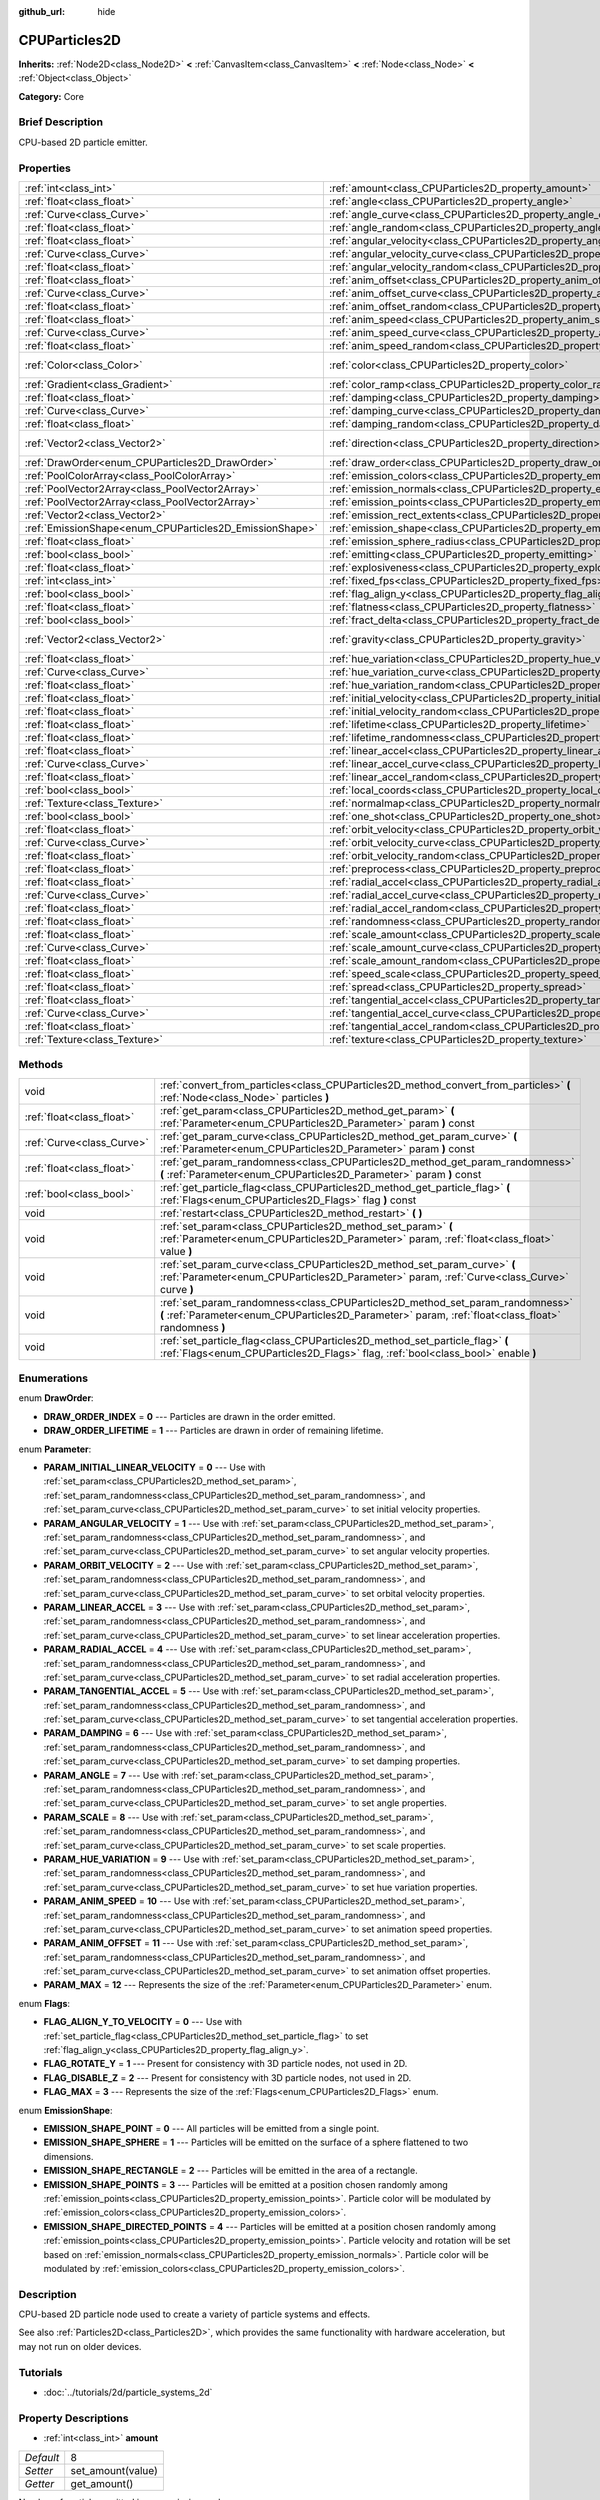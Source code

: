 :github_url: hide

.. Generated automatically by doc/tools/makerst.py in Godot's source tree.
.. DO NOT EDIT THIS FILE, but the CPUParticles2D.xml source instead.
.. The source is found in doc/classes or modules/<name>/doc_classes.

.. _class_CPUParticles2D:

CPUParticles2D
==============

**Inherits:** :ref:`Node2D<class_Node2D>` **<** :ref:`CanvasItem<class_CanvasItem>` **<** :ref:`Node<class_Node>` **<** :ref:`Object<class_Object>`

**Category:** Core

Brief Description
-----------------

CPU-based 2D particle emitter.

Properties
----------

+---------------------------------------------------------+---------------------------------------------------------------------------------------+---------------------+
| :ref:`int<class_int>`                                   | :ref:`amount<class_CPUParticles2D_property_amount>`                                   | 8                   |
+---------------------------------------------------------+---------------------------------------------------------------------------------------+---------------------+
| :ref:`float<class_float>`                               | :ref:`angle<class_CPUParticles2D_property_angle>`                                     | 0.0                 |
+---------------------------------------------------------+---------------------------------------------------------------------------------------+---------------------+
| :ref:`Curve<class_Curve>`                               | :ref:`angle_curve<class_CPUParticles2D_property_angle_curve>`                         |                     |
+---------------------------------------------------------+---------------------------------------------------------------------------------------+---------------------+
| :ref:`float<class_float>`                               | :ref:`angle_random<class_CPUParticles2D_property_angle_random>`                       | 0.0                 |
+---------------------------------------------------------+---------------------------------------------------------------------------------------+---------------------+
| :ref:`float<class_float>`                               | :ref:`angular_velocity<class_CPUParticles2D_property_angular_velocity>`               | 0.0                 |
+---------------------------------------------------------+---------------------------------------------------------------------------------------+---------------------+
| :ref:`Curve<class_Curve>`                               | :ref:`angular_velocity_curve<class_CPUParticles2D_property_angular_velocity_curve>`   |                     |
+---------------------------------------------------------+---------------------------------------------------------------------------------------+---------------------+
| :ref:`float<class_float>`                               | :ref:`angular_velocity_random<class_CPUParticles2D_property_angular_velocity_random>` | 0.0                 |
+---------------------------------------------------------+---------------------------------------------------------------------------------------+---------------------+
| :ref:`float<class_float>`                               | :ref:`anim_offset<class_CPUParticles2D_property_anim_offset>`                         | 0.0                 |
+---------------------------------------------------------+---------------------------------------------------------------------------------------+---------------------+
| :ref:`Curve<class_Curve>`                               | :ref:`anim_offset_curve<class_CPUParticles2D_property_anim_offset_curve>`             |                     |
+---------------------------------------------------------+---------------------------------------------------------------------------------------+---------------------+
| :ref:`float<class_float>`                               | :ref:`anim_offset_random<class_CPUParticles2D_property_anim_offset_random>`           | 0.0                 |
+---------------------------------------------------------+---------------------------------------------------------------------------------------+---------------------+
| :ref:`float<class_float>`                               | :ref:`anim_speed<class_CPUParticles2D_property_anim_speed>`                           | 0.0                 |
+---------------------------------------------------------+---------------------------------------------------------------------------------------+---------------------+
| :ref:`Curve<class_Curve>`                               | :ref:`anim_speed_curve<class_CPUParticles2D_property_anim_speed_curve>`               |                     |
+---------------------------------------------------------+---------------------------------------------------------------------------------------+---------------------+
| :ref:`float<class_float>`                               | :ref:`anim_speed_random<class_CPUParticles2D_property_anim_speed_random>`             | 0.0                 |
+---------------------------------------------------------+---------------------------------------------------------------------------------------+---------------------+
| :ref:`Color<class_Color>`                               | :ref:`color<class_CPUParticles2D_property_color>`                                     | Color( 1, 1, 1, 1 ) |
+---------------------------------------------------------+---------------------------------------------------------------------------------------+---------------------+
| :ref:`Gradient<class_Gradient>`                         | :ref:`color_ramp<class_CPUParticles2D_property_color_ramp>`                           |                     |
+---------------------------------------------------------+---------------------------------------------------------------------------------------+---------------------+
| :ref:`float<class_float>`                               | :ref:`damping<class_CPUParticles2D_property_damping>`                                 | 0.0                 |
+---------------------------------------------------------+---------------------------------------------------------------------------------------+---------------------+
| :ref:`Curve<class_Curve>`                               | :ref:`damping_curve<class_CPUParticles2D_property_damping_curve>`                     |                     |
+---------------------------------------------------------+---------------------------------------------------------------------------------------+---------------------+
| :ref:`float<class_float>`                               | :ref:`damping_random<class_CPUParticles2D_property_damping_random>`                   | 0.0                 |
+---------------------------------------------------------+---------------------------------------------------------------------------------------+---------------------+
| :ref:`Vector2<class_Vector2>`                           | :ref:`direction<class_CPUParticles2D_property_direction>`                             | Vector2( 1, 0 )     |
+---------------------------------------------------------+---------------------------------------------------------------------------------------+---------------------+
| :ref:`DrawOrder<enum_CPUParticles2D_DrawOrder>`         | :ref:`draw_order<class_CPUParticles2D_property_draw_order>`                           | 0                   |
+---------------------------------------------------------+---------------------------------------------------------------------------------------+---------------------+
| :ref:`PoolColorArray<class_PoolColorArray>`             | :ref:`emission_colors<class_CPUParticles2D_property_emission_colors>`                 |                     |
+---------------------------------------------------------+---------------------------------------------------------------------------------------+---------------------+
| :ref:`PoolVector2Array<class_PoolVector2Array>`         | :ref:`emission_normals<class_CPUParticles2D_property_emission_normals>`               |                     |
+---------------------------------------------------------+---------------------------------------------------------------------------------------+---------------------+
| :ref:`PoolVector2Array<class_PoolVector2Array>`         | :ref:`emission_points<class_CPUParticles2D_property_emission_points>`                 |                     |
+---------------------------------------------------------+---------------------------------------------------------------------------------------+---------------------+
| :ref:`Vector2<class_Vector2>`                           | :ref:`emission_rect_extents<class_CPUParticles2D_property_emission_rect_extents>`     |                     |
+---------------------------------------------------------+---------------------------------------------------------------------------------------+---------------------+
| :ref:`EmissionShape<enum_CPUParticles2D_EmissionShape>` | :ref:`emission_shape<class_CPUParticles2D_property_emission_shape>`                   | 0                   |
+---------------------------------------------------------+---------------------------------------------------------------------------------------+---------------------+
| :ref:`float<class_float>`                               | :ref:`emission_sphere_radius<class_CPUParticles2D_property_emission_sphere_radius>`   |                     |
+---------------------------------------------------------+---------------------------------------------------------------------------------------+---------------------+
| :ref:`bool<class_bool>`                                 | :ref:`emitting<class_CPUParticles2D_property_emitting>`                               | true                |
+---------------------------------------------------------+---------------------------------------------------------------------------------------+---------------------+
| :ref:`float<class_float>`                               | :ref:`explosiveness<class_CPUParticles2D_property_explosiveness>`                     | 0.0                 |
+---------------------------------------------------------+---------------------------------------------------------------------------------------+---------------------+
| :ref:`int<class_int>`                                   | :ref:`fixed_fps<class_CPUParticles2D_property_fixed_fps>`                             | 0                   |
+---------------------------------------------------------+---------------------------------------------------------------------------------------+---------------------+
| :ref:`bool<class_bool>`                                 | :ref:`flag_align_y<class_CPUParticles2D_property_flag_align_y>`                       | false               |
+---------------------------------------------------------+---------------------------------------------------------------------------------------+---------------------+
| :ref:`float<class_float>`                               | :ref:`flatness<class_CPUParticles2D_property_flatness>`                               | 0.0                 |
+---------------------------------------------------------+---------------------------------------------------------------------------------------+---------------------+
| :ref:`bool<class_bool>`                                 | :ref:`fract_delta<class_CPUParticles2D_property_fract_delta>`                         | true                |
+---------------------------------------------------------+---------------------------------------------------------------------------------------+---------------------+
| :ref:`Vector2<class_Vector2>`                           | :ref:`gravity<class_CPUParticles2D_property_gravity>`                                 | Vector2( 0, 98 )    |
+---------------------------------------------------------+---------------------------------------------------------------------------------------+---------------------+
| :ref:`float<class_float>`                               | :ref:`hue_variation<class_CPUParticles2D_property_hue_variation>`                     | 0.0                 |
+---------------------------------------------------------+---------------------------------------------------------------------------------------+---------------------+
| :ref:`Curve<class_Curve>`                               | :ref:`hue_variation_curve<class_CPUParticles2D_property_hue_variation_curve>`         |                     |
+---------------------------------------------------------+---------------------------------------------------------------------------------------+---------------------+
| :ref:`float<class_float>`                               | :ref:`hue_variation_random<class_CPUParticles2D_property_hue_variation_random>`       | 0.0                 |
+---------------------------------------------------------+---------------------------------------------------------------------------------------+---------------------+
| :ref:`float<class_float>`                               | :ref:`initial_velocity<class_CPUParticles2D_property_initial_velocity>`               | 0.0                 |
+---------------------------------------------------------+---------------------------------------------------------------------------------------+---------------------+
| :ref:`float<class_float>`                               | :ref:`initial_velocity_random<class_CPUParticles2D_property_initial_velocity_random>` | 0.0                 |
+---------------------------------------------------------+---------------------------------------------------------------------------------------+---------------------+
| :ref:`float<class_float>`                               | :ref:`lifetime<class_CPUParticles2D_property_lifetime>`                               | 1.0                 |
+---------------------------------------------------------+---------------------------------------------------------------------------------------+---------------------+
| :ref:`float<class_float>`                               | :ref:`lifetime_randomness<class_CPUParticles2D_property_lifetime_randomness>`         | 0.0                 |
+---------------------------------------------------------+---------------------------------------------------------------------------------------+---------------------+
| :ref:`float<class_float>`                               | :ref:`linear_accel<class_CPUParticles2D_property_linear_accel>`                       | 0.0                 |
+---------------------------------------------------------+---------------------------------------------------------------------------------------+---------------------+
| :ref:`Curve<class_Curve>`                               | :ref:`linear_accel_curve<class_CPUParticles2D_property_linear_accel_curve>`           |                     |
+---------------------------------------------------------+---------------------------------------------------------------------------------------+---------------------+
| :ref:`float<class_float>`                               | :ref:`linear_accel_random<class_CPUParticles2D_property_linear_accel_random>`         | 0.0                 |
+---------------------------------------------------------+---------------------------------------------------------------------------------------+---------------------+
| :ref:`bool<class_bool>`                                 | :ref:`local_coords<class_CPUParticles2D_property_local_coords>`                       | true                |
+---------------------------------------------------------+---------------------------------------------------------------------------------------+---------------------+
| :ref:`Texture<class_Texture>`                           | :ref:`normalmap<class_CPUParticles2D_property_normalmap>`                             |                     |
+---------------------------------------------------------+---------------------------------------------------------------------------------------+---------------------+
| :ref:`bool<class_bool>`                                 | :ref:`one_shot<class_CPUParticles2D_property_one_shot>`                               | false               |
+---------------------------------------------------------+---------------------------------------------------------------------------------------+---------------------+
| :ref:`float<class_float>`                               | :ref:`orbit_velocity<class_CPUParticles2D_property_orbit_velocity>`                   | 0.0                 |
+---------------------------------------------------------+---------------------------------------------------------------------------------------+---------------------+
| :ref:`Curve<class_Curve>`                               | :ref:`orbit_velocity_curve<class_CPUParticles2D_property_orbit_velocity_curve>`       |                     |
+---------------------------------------------------------+---------------------------------------------------------------------------------------+---------------------+
| :ref:`float<class_float>`                               | :ref:`orbit_velocity_random<class_CPUParticles2D_property_orbit_velocity_random>`     | 0.0                 |
+---------------------------------------------------------+---------------------------------------------------------------------------------------+---------------------+
| :ref:`float<class_float>`                               | :ref:`preprocess<class_CPUParticles2D_property_preprocess>`                           | 0.0                 |
+---------------------------------------------------------+---------------------------------------------------------------------------------------+---------------------+
| :ref:`float<class_float>`                               | :ref:`radial_accel<class_CPUParticles2D_property_radial_accel>`                       | 0.0                 |
+---------------------------------------------------------+---------------------------------------------------------------------------------------+---------------------+
| :ref:`Curve<class_Curve>`                               | :ref:`radial_accel_curve<class_CPUParticles2D_property_radial_accel_curve>`           |                     |
+---------------------------------------------------------+---------------------------------------------------------------------------------------+---------------------+
| :ref:`float<class_float>`                               | :ref:`radial_accel_random<class_CPUParticles2D_property_radial_accel_random>`         | 0.0                 |
+---------------------------------------------------------+---------------------------------------------------------------------------------------+---------------------+
| :ref:`float<class_float>`                               | :ref:`randomness<class_CPUParticles2D_property_randomness>`                           | 0.0                 |
+---------------------------------------------------------+---------------------------------------------------------------------------------------+---------------------+
| :ref:`float<class_float>`                               | :ref:`scale_amount<class_CPUParticles2D_property_scale_amount>`                       | 1.0                 |
+---------------------------------------------------------+---------------------------------------------------------------------------------------+---------------------+
| :ref:`Curve<class_Curve>`                               | :ref:`scale_amount_curve<class_CPUParticles2D_property_scale_amount_curve>`           |                     |
+---------------------------------------------------------+---------------------------------------------------------------------------------------+---------------------+
| :ref:`float<class_float>`                               | :ref:`scale_amount_random<class_CPUParticles2D_property_scale_amount_random>`         | 0.0                 |
+---------------------------------------------------------+---------------------------------------------------------------------------------------+---------------------+
| :ref:`float<class_float>`                               | :ref:`speed_scale<class_CPUParticles2D_property_speed_scale>`                         | 1.0                 |
+---------------------------------------------------------+---------------------------------------------------------------------------------------+---------------------+
| :ref:`float<class_float>`                               | :ref:`spread<class_CPUParticles2D_property_spread>`                                   | 45.0                |
+---------------------------------------------------------+---------------------------------------------------------------------------------------+---------------------+
| :ref:`float<class_float>`                               | :ref:`tangential_accel<class_CPUParticles2D_property_tangential_accel>`               | 0.0                 |
+---------------------------------------------------------+---------------------------------------------------------------------------------------+---------------------+
| :ref:`Curve<class_Curve>`                               | :ref:`tangential_accel_curve<class_CPUParticles2D_property_tangential_accel_curve>`   |                     |
+---------------------------------------------------------+---------------------------------------------------------------------------------------+---------------------+
| :ref:`float<class_float>`                               | :ref:`tangential_accel_random<class_CPUParticles2D_property_tangential_accel_random>` | 0.0                 |
+---------------------------------------------------------+---------------------------------------------------------------------------------------+---------------------+
| :ref:`Texture<class_Texture>`                           | :ref:`texture<class_CPUParticles2D_property_texture>`                                 |                     |
+---------------------------------------------------------+---------------------------------------------------------------------------------------+---------------------+

Methods
-------

+---------------------------+---------------------------------------------------------------------------------------------------------------------------------------------------------------------------------------+
| void                      | :ref:`convert_from_particles<class_CPUParticles2D_method_convert_from_particles>` **(** :ref:`Node<class_Node>` particles **)**                                                       |
+---------------------------+---------------------------------------------------------------------------------------------------------------------------------------------------------------------------------------+
| :ref:`float<class_float>` | :ref:`get_param<class_CPUParticles2D_method_get_param>` **(** :ref:`Parameter<enum_CPUParticles2D_Parameter>` param **)** const                                                       |
+---------------------------+---------------------------------------------------------------------------------------------------------------------------------------------------------------------------------------+
| :ref:`Curve<class_Curve>` | :ref:`get_param_curve<class_CPUParticles2D_method_get_param_curve>` **(** :ref:`Parameter<enum_CPUParticles2D_Parameter>` param **)** const                                           |
+---------------------------+---------------------------------------------------------------------------------------------------------------------------------------------------------------------------------------+
| :ref:`float<class_float>` | :ref:`get_param_randomness<class_CPUParticles2D_method_get_param_randomness>` **(** :ref:`Parameter<enum_CPUParticles2D_Parameter>` param **)** const                                 |
+---------------------------+---------------------------------------------------------------------------------------------------------------------------------------------------------------------------------------+
| :ref:`bool<class_bool>`   | :ref:`get_particle_flag<class_CPUParticles2D_method_get_particle_flag>` **(** :ref:`Flags<enum_CPUParticles2D_Flags>` flag **)** const                                                |
+---------------------------+---------------------------------------------------------------------------------------------------------------------------------------------------------------------------------------+
| void                      | :ref:`restart<class_CPUParticles2D_method_restart>` **(** **)**                                                                                                                       |
+---------------------------+---------------------------------------------------------------------------------------------------------------------------------------------------------------------------------------+
| void                      | :ref:`set_param<class_CPUParticles2D_method_set_param>` **(** :ref:`Parameter<enum_CPUParticles2D_Parameter>` param, :ref:`float<class_float>` value **)**                            |
+---------------------------+---------------------------------------------------------------------------------------------------------------------------------------------------------------------------------------+
| void                      | :ref:`set_param_curve<class_CPUParticles2D_method_set_param_curve>` **(** :ref:`Parameter<enum_CPUParticles2D_Parameter>` param, :ref:`Curve<class_Curve>` curve **)**                |
+---------------------------+---------------------------------------------------------------------------------------------------------------------------------------------------------------------------------------+
| void                      | :ref:`set_param_randomness<class_CPUParticles2D_method_set_param_randomness>` **(** :ref:`Parameter<enum_CPUParticles2D_Parameter>` param, :ref:`float<class_float>` randomness **)** |
+---------------------------+---------------------------------------------------------------------------------------------------------------------------------------------------------------------------------------+
| void                      | :ref:`set_particle_flag<class_CPUParticles2D_method_set_particle_flag>` **(** :ref:`Flags<enum_CPUParticles2D_Flags>` flag, :ref:`bool<class_bool>` enable **)**                      |
+---------------------------+---------------------------------------------------------------------------------------------------------------------------------------------------------------------------------------+

Enumerations
------------

.. _enum_CPUParticles2D_DrawOrder:

.. _class_CPUParticles2D_constant_DRAW_ORDER_INDEX:

.. _class_CPUParticles2D_constant_DRAW_ORDER_LIFETIME:

enum **DrawOrder**:

- **DRAW_ORDER_INDEX** = **0** --- Particles are drawn in the order emitted.

- **DRAW_ORDER_LIFETIME** = **1** --- Particles are drawn in order of remaining lifetime.

.. _enum_CPUParticles2D_Parameter:

.. _class_CPUParticles2D_constant_PARAM_INITIAL_LINEAR_VELOCITY:

.. _class_CPUParticles2D_constant_PARAM_ANGULAR_VELOCITY:

.. _class_CPUParticles2D_constant_PARAM_ORBIT_VELOCITY:

.. _class_CPUParticles2D_constant_PARAM_LINEAR_ACCEL:

.. _class_CPUParticles2D_constant_PARAM_RADIAL_ACCEL:

.. _class_CPUParticles2D_constant_PARAM_TANGENTIAL_ACCEL:

.. _class_CPUParticles2D_constant_PARAM_DAMPING:

.. _class_CPUParticles2D_constant_PARAM_ANGLE:

.. _class_CPUParticles2D_constant_PARAM_SCALE:

.. _class_CPUParticles2D_constant_PARAM_HUE_VARIATION:

.. _class_CPUParticles2D_constant_PARAM_ANIM_SPEED:

.. _class_CPUParticles2D_constant_PARAM_ANIM_OFFSET:

.. _class_CPUParticles2D_constant_PARAM_MAX:

enum **Parameter**:

- **PARAM_INITIAL_LINEAR_VELOCITY** = **0** --- Use with :ref:`set_param<class_CPUParticles2D_method_set_param>`, :ref:`set_param_randomness<class_CPUParticles2D_method_set_param_randomness>`, and :ref:`set_param_curve<class_CPUParticles2D_method_set_param_curve>` to set initial velocity properties.

- **PARAM_ANGULAR_VELOCITY** = **1** --- Use with :ref:`set_param<class_CPUParticles2D_method_set_param>`, :ref:`set_param_randomness<class_CPUParticles2D_method_set_param_randomness>`, and :ref:`set_param_curve<class_CPUParticles2D_method_set_param_curve>` to set angular velocity properties.

- **PARAM_ORBIT_VELOCITY** = **2** --- Use with :ref:`set_param<class_CPUParticles2D_method_set_param>`, :ref:`set_param_randomness<class_CPUParticles2D_method_set_param_randomness>`, and :ref:`set_param_curve<class_CPUParticles2D_method_set_param_curve>` to set orbital velocity properties.

- **PARAM_LINEAR_ACCEL** = **3** --- Use with :ref:`set_param<class_CPUParticles2D_method_set_param>`, :ref:`set_param_randomness<class_CPUParticles2D_method_set_param_randomness>`, and :ref:`set_param_curve<class_CPUParticles2D_method_set_param_curve>` to set linear acceleration properties.

- **PARAM_RADIAL_ACCEL** = **4** --- Use with :ref:`set_param<class_CPUParticles2D_method_set_param>`, :ref:`set_param_randomness<class_CPUParticles2D_method_set_param_randomness>`, and :ref:`set_param_curve<class_CPUParticles2D_method_set_param_curve>` to set radial acceleration properties.

- **PARAM_TANGENTIAL_ACCEL** = **5** --- Use with :ref:`set_param<class_CPUParticles2D_method_set_param>`, :ref:`set_param_randomness<class_CPUParticles2D_method_set_param_randomness>`, and :ref:`set_param_curve<class_CPUParticles2D_method_set_param_curve>` to set tangential acceleration properties.

- **PARAM_DAMPING** = **6** --- Use with :ref:`set_param<class_CPUParticles2D_method_set_param>`, :ref:`set_param_randomness<class_CPUParticles2D_method_set_param_randomness>`, and :ref:`set_param_curve<class_CPUParticles2D_method_set_param_curve>` to set damping properties.

- **PARAM_ANGLE** = **7** --- Use with :ref:`set_param<class_CPUParticles2D_method_set_param>`, :ref:`set_param_randomness<class_CPUParticles2D_method_set_param_randomness>`, and :ref:`set_param_curve<class_CPUParticles2D_method_set_param_curve>` to set angle properties.

- **PARAM_SCALE** = **8** --- Use with :ref:`set_param<class_CPUParticles2D_method_set_param>`, :ref:`set_param_randomness<class_CPUParticles2D_method_set_param_randomness>`, and :ref:`set_param_curve<class_CPUParticles2D_method_set_param_curve>` to set scale properties.

- **PARAM_HUE_VARIATION** = **9** --- Use with :ref:`set_param<class_CPUParticles2D_method_set_param>`, :ref:`set_param_randomness<class_CPUParticles2D_method_set_param_randomness>`, and :ref:`set_param_curve<class_CPUParticles2D_method_set_param_curve>` to set hue variation properties.

- **PARAM_ANIM_SPEED** = **10** --- Use with :ref:`set_param<class_CPUParticles2D_method_set_param>`, :ref:`set_param_randomness<class_CPUParticles2D_method_set_param_randomness>`, and :ref:`set_param_curve<class_CPUParticles2D_method_set_param_curve>` to set animation speed properties.

- **PARAM_ANIM_OFFSET** = **11** --- Use with :ref:`set_param<class_CPUParticles2D_method_set_param>`, :ref:`set_param_randomness<class_CPUParticles2D_method_set_param_randomness>`, and :ref:`set_param_curve<class_CPUParticles2D_method_set_param_curve>` to set animation offset properties.

- **PARAM_MAX** = **12** --- Represents the size of the :ref:`Parameter<enum_CPUParticles2D_Parameter>` enum.

.. _enum_CPUParticles2D_Flags:

.. _class_CPUParticles2D_constant_FLAG_ALIGN_Y_TO_VELOCITY:

.. _class_CPUParticles2D_constant_FLAG_ROTATE_Y:

.. _class_CPUParticles2D_constant_FLAG_DISABLE_Z:

.. _class_CPUParticles2D_constant_FLAG_MAX:

enum **Flags**:

- **FLAG_ALIGN_Y_TO_VELOCITY** = **0** --- Use with :ref:`set_particle_flag<class_CPUParticles2D_method_set_particle_flag>` to set :ref:`flag_align_y<class_CPUParticles2D_property_flag_align_y>`.

- **FLAG_ROTATE_Y** = **1** --- Present for consistency with 3D particle nodes, not used in 2D.

- **FLAG_DISABLE_Z** = **2** --- Present for consistency with 3D particle nodes, not used in 2D.

- **FLAG_MAX** = **3** --- Represents the size of the :ref:`Flags<enum_CPUParticles2D_Flags>` enum.

.. _enum_CPUParticles2D_EmissionShape:

.. _class_CPUParticles2D_constant_EMISSION_SHAPE_POINT:

.. _class_CPUParticles2D_constant_EMISSION_SHAPE_SPHERE:

.. _class_CPUParticles2D_constant_EMISSION_SHAPE_RECTANGLE:

.. _class_CPUParticles2D_constant_EMISSION_SHAPE_POINTS:

.. _class_CPUParticles2D_constant_EMISSION_SHAPE_DIRECTED_POINTS:

enum **EmissionShape**:

- **EMISSION_SHAPE_POINT** = **0** --- All particles will be emitted from a single point.

- **EMISSION_SHAPE_SPHERE** = **1** --- Particles will be emitted on the surface of a sphere flattened to two dimensions.

- **EMISSION_SHAPE_RECTANGLE** = **2** --- Particles will be emitted in the area of a rectangle.

- **EMISSION_SHAPE_POINTS** = **3** --- Particles will be emitted at a position chosen randomly among :ref:`emission_points<class_CPUParticles2D_property_emission_points>`. Particle color will be modulated by :ref:`emission_colors<class_CPUParticles2D_property_emission_colors>`.

- **EMISSION_SHAPE_DIRECTED_POINTS** = **4** --- Particles will be emitted at a position chosen randomly among :ref:`emission_points<class_CPUParticles2D_property_emission_points>`. Particle velocity and rotation will be set based on :ref:`emission_normals<class_CPUParticles2D_property_emission_normals>`. Particle color will be modulated by :ref:`emission_colors<class_CPUParticles2D_property_emission_colors>`.

Description
-----------

CPU-based 2D particle node used to create a variety of particle systems and effects.

See also :ref:`Particles2D<class_Particles2D>`, which provides the same functionality with hardware acceleration, but may not run on older devices.

Tutorials
---------

- :doc:`../tutorials/2d/particle_systems_2d`

Property Descriptions
---------------------

.. _class_CPUParticles2D_property_amount:

- :ref:`int<class_int>` **amount**

+-----------+-------------------+
| *Default* | 8                 |
+-----------+-------------------+
| *Setter*  | set_amount(value) |
+-----------+-------------------+
| *Getter*  | get_amount()      |
+-----------+-------------------+

Number of particles emitted in one emission cycle.

.. _class_CPUParticles2D_property_angle:

- :ref:`float<class_float>` **angle**

+-----------+------------------+
| *Default* | 0.0              |
+-----------+------------------+
| *Setter*  | set_param(value) |
+-----------+------------------+
| *Getter*  | get_param()      |
+-----------+------------------+

Initial rotation applied to each particle, in degrees.

.. _class_CPUParticles2D_property_angle_curve:

- :ref:`Curve<class_Curve>` **angle_curve**

+----------+------------------------+
| *Setter* | set_param_curve(value) |
+----------+------------------------+
| *Getter* | get_param_curve()      |
+----------+------------------------+

Each particle's rotation will be animated along this :ref:`Curve<class_Curve>`.

.. _class_CPUParticles2D_property_angle_random:

- :ref:`float<class_float>` **angle_random**

+-----------+-----------------------------+
| *Default* | 0.0                         |
+-----------+-----------------------------+
| *Setter*  | set_param_randomness(value) |
+-----------+-----------------------------+
| *Getter*  | get_param_randomness()      |
+-----------+-----------------------------+

Rotation randomness ratio.

.. _class_CPUParticles2D_property_angular_velocity:

- :ref:`float<class_float>` **angular_velocity**

+-----------+------------------+
| *Default* | 0.0              |
+-----------+------------------+
| *Setter*  | set_param(value) |
+-----------+------------------+
| *Getter*  | get_param()      |
+-----------+------------------+

Initial angular velocity applied to each particle. Sets the speed of rotation of the particle.

.. _class_CPUParticles2D_property_angular_velocity_curve:

- :ref:`Curve<class_Curve>` **angular_velocity_curve**

+----------+------------------------+
| *Setter* | set_param_curve(value) |
+----------+------------------------+
| *Getter* | get_param_curve()      |
+----------+------------------------+

Each particle's angular velocity will vary along this :ref:`Curve<class_Curve>`.

.. _class_CPUParticles2D_property_angular_velocity_random:

- :ref:`float<class_float>` **angular_velocity_random**

+-----------+-----------------------------+
| *Default* | 0.0                         |
+-----------+-----------------------------+
| *Setter*  | set_param_randomness(value) |
+-----------+-----------------------------+
| *Getter*  | get_param_randomness()      |
+-----------+-----------------------------+

Angular velocity randomness ratio.

.. _class_CPUParticles2D_property_anim_offset:

- :ref:`float<class_float>` **anim_offset**

+-----------+------------------+
| *Default* | 0.0              |
+-----------+------------------+
| *Setter*  | set_param(value) |
+-----------+------------------+
| *Getter*  | get_param()      |
+-----------+------------------+

Particle animation offset.

.. _class_CPUParticles2D_property_anim_offset_curve:

- :ref:`Curve<class_Curve>` **anim_offset_curve**

+----------+------------------------+
| *Setter* | set_param_curve(value) |
+----------+------------------------+
| *Getter* | get_param_curve()      |
+----------+------------------------+

Each particle's animation offset will vary along this :ref:`Curve<class_Curve>`.

.. _class_CPUParticles2D_property_anim_offset_random:

- :ref:`float<class_float>` **anim_offset_random**

+-----------+-----------------------------+
| *Default* | 0.0                         |
+-----------+-----------------------------+
| *Setter*  | set_param_randomness(value) |
+-----------+-----------------------------+
| *Getter*  | get_param_randomness()      |
+-----------+-----------------------------+

Animation offset randomness ratio.

.. _class_CPUParticles2D_property_anim_speed:

- :ref:`float<class_float>` **anim_speed**

+-----------+------------------+
| *Default* | 0.0              |
+-----------+------------------+
| *Setter*  | set_param(value) |
+-----------+------------------+
| *Getter*  | get_param()      |
+-----------+------------------+

Particle animation speed.

.. _class_CPUParticles2D_property_anim_speed_curve:

- :ref:`Curve<class_Curve>` **anim_speed_curve**

+----------+------------------------+
| *Setter* | set_param_curve(value) |
+----------+------------------------+
| *Getter* | get_param_curve()      |
+----------+------------------------+

Each particle's animation speed will vary along this :ref:`Curve<class_Curve>`.

.. _class_CPUParticles2D_property_anim_speed_random:

- :ref:`float<class_float>` **anim_speed_random**

+-----------+-----------------------------+
| *Default* | 0.0                         |
+-----------+-----------------------------+
| *Setter*  | set_param_randomness(value) |
+-----------+-----------------------------+
| *Getter*  | get_param_randomness()      |
+-----------+-----------------------------+

Animation speed randomness ratio.

.. _class_CPUParticles2D_property_color:

- :ref:`Color<class_Color>` **color**

+-----------+---------------------+
| *Default* | Color( 1, 1, 1, 1 ) |
+-----------+---------------------+
| *Setter*  | set_color(value)    |
+-----------+---------------------+
| *Getter*  | get_color()         |
+-----------+---------------------+

Each particle's initial color. If :ref:`texture<class_CPUParticles2D_property_texture>` is defined, it will be multiplied by this color.

.. _class_CPUParticles2D_property_color_ramp:

- :ref:`Gradient<class_Gradient>` **color_ramp**

+----------+-----------------------+
| *Setter* | set_color_ramp(value) |
+----------+-----------------------+
| *Getter* | get_color_ramp()      |
+----------+-----------------------+

Each particle's color will vary along this :ref:`Gradient<class_Gradient>`.

.. _class_CPUParticles2D_property_damping:

- :ref:`float<class_float>` **damping**

+-----------+------------------+
| *Default* | 0.0              |
+-----------+------------------+
| *Setter*  | set_param(value) |
+-----------+------------------+
| *Getter*  | get_param()      |
+-----------+------------------+

The rate at which particles lose velocity.

.. _class_CPUParticles2D_property_damping_curve:

- :ref:`Curve<class_Curve>` **damping_curve**

+----------+------------------------+
| *Setter* | set_param_curve(value) |
+----------+------------------------+
| *Getter* | get_param_curve()      |
+----------+------------------------+

Damping will vary along this :ref:`Curve<class_Curve>`.

.. _class_CPUParticles2D_property_damping_random:

- :ref:`float<class_float>` **damping_random**

+-----------+-----------------------------+
| *Default* | 0.0                         |
+-----------+-----------------------------+
| *Setter*  | set_param_randomness(value) |
+-----------+-----------------------------+
| *Getter*  | get_param_randomness()      |
+-----------+-----------------------------+

Damping randomness ratio.

.. _class_CPUParticles2D_property_direction:

- :ref:`Vector2<class_Vector2>` **direction**

+-----------+----------------------+
| *Default* | Vector2( 1, 0 )      |
+-----------+----------------------+
| *Setter*  | set_direction(value) |
+-----------+----------------------+
| *Getter*  | get_direction()      |
+-----------+----------------------+

Unit vector specifying the particles' emission direction.

.. _class_CPUParticles2D_property_draw_order:

- :ref:`DrawOrder<enum_CPUParticles2D_DrawOrder>` **draw_order**

+-----------+-----------------------+
| *Default* | 0                     |
+-----------+-----------------------+
| *Setter*  | set_draw_order(value) |
+-----------+-----------------------+
| *Getter*  | get_draw_order()      |
+-----------+-----------------------+

Particle draw order. Uses :ref:`DrawOrder<enum_CPUParticles2D_DrawOrder>` values.

.. _class_CPUParticles2D_property_emission_colors:

- :ref:`PoolColorArray<class_PoolColorArray>` **emission_colors**

+----------+----------------------------+
| *Setter* | set_emission_colors(value) |
+----------+----------------------------+
| *Getter* | get_emission_colors()      |
+----------+----------------------------+

.. _class_CPUParticles2D_property_emission_normals:

- :ref:`PoolVector2Array<class_PoolVector2Array>` **emission_normals**

+----------+-----------------------------+
| *Setter* | set_emission_normals(value) |
+----------+-----------------------------+
| *Getter* | get_emission_normals()      |
+----------+-----------------------------+

.. _class_CPUParticles2D_property_emission_points:

- :ref:`PoolVector2Array<class_PoolVector2Array>` **emission_points**

+----------+----------------------------+
| *Setter* | set_emission_points(value) |
+----------+----------------------------+
| *Getter* | get_emission_points()      |
+----------+----------------------------+

.. _class_CPUParticles2D_property_emission_rect_extents:

- :ref:`Vector2<class_Vector2>` **emission_rect_extents**

+----------+----------------------------------+
| *Setter* | set_emission_rect_extents(value) |
+----------+----------------------------------+
| *Getter* | get_emission_rect_extents()      |
+----------+----------------------------------+

The rectangle's extents if :ref:`emission_shape<class_CPUParticles2D_property_emission_shape>` is set to :ref:`EMISSION_SHAPE_RECTANGLE<class_CPUParticles2D_constant_EMISSION_SHAPE_RECTANGLE>`.

.. _class_CPUParticles2D_property_emission_shape:

- :ref:`EmissionShape<enum_CPUParticles2D_EmissionShape>` **emission_shape**

+-----------+---------------------------+
| *Default* | 0                         |
+-----------+---------------------------+
| *Setter*  | set_emission_shape(value) |
+-----------+---------------------------+
| *Getter*  | get_emission_shape()      |
+-----------+---------------------------+

Particles will be emitted inside this region. See :ref:`EmissionShape<enum_CPUParticles2D_EmissionShape>` for possible values.

.. _class_CPUParticles2D_property_emission_sphere_radius:

- :ref:`float<class_float>` **emission_sphere_radius**

+----------+-----------------------------------+
| *Setter* | set_emission_sphere_radius(value) |
+----------+-----------------------------------+
| *Getter* | get_emission_sphere_radius()      |
+----------+-----------------------------------+

The sphere's radius if :ref:`emission_shape<class_CPUParticles2D_property_emission_shape>` is set to :ref:`EMISSION_SHAPE_SPHERE<class_CPUParticles2D_constant_EMISSION_SHAPE_SPHERE>`.

.. _class_CPUParticles2D_property_emitting:

- :ref:`bool<class_bool>` **emitting**

+-----------+---------------------+
| *Default* | true                |
+-----------+---------------------+
| *Setter*  | set_emitting(value) |
+-----------+---------------------+
| *Getter*  | is_emitting()       |
+-----------+---------------------+

If ``true``, particles are being emitted.

.. _class_CPUParticles2D_property_explosiveness:

- :ref:`float<class_float>` **explosiveness**

+-----------+--------------------------------+
| *Default* | 0.0                            |
+-----------+--------------------------------+
| *Setter*  | set_explosiveness_ratio(value) |
+-----------+--------------------------------+
| *Getter*  | get_explosiveness_ratio()      |
+-----------+--------------------------------+

How rapidly particles in an emission cycle are emitted. If greater than ``0``, there will be a gap in emissions before the next cycle begins.

.. _class_CPUParticles2D_property_fixed_fps:

- :ref:`int<class_int>` **fixed_fps**

+-----------+----------------------+
| *Default* | 0                    |
+-----------+----------------------+
| *Setter*  | set_fixed_fps(value) |
+-----------+----------------------+
| *Getter*  | get_fixed_fps()      |
+-----------+----------------------+

The particle system's frame rate is fixed to a value. For instance, changing the value to 2 will make the particles render at 2 frames per second. Note this does not slow down the simulation of the particle system itself.

.. _class_CPUParticles2D_property_flag_align_y:

- :ref:`bool<class_bool>` **flag_align_y**

+-----------+--------------------------+
| *Default* | false                    |
+-----------+--------------------------+
| *Setter*  | set_particle_flag(value) |
+-----------+--------------------------+
| *Getter*  | get_particle_flag()      |
+-----------+--------------------------+

Align Y axis of particle with the direction of its velocity.

.. _class_CPUParticles2D_property_flatness:

- :ref:`float<class_float>` **flatness**

+-----------+---------------------+
| *Default* | 0.0                 |
+-----------+---------------------+
| *Setter*  | set_flatness(value) |
+-----------+---------------------+
| *Getter*  | get_flatness()      |
+-----------+---------------------+

.. _class_CPUParticles2D_property_fract_delta:

- :ref:`bool<class_bool>` **fract_delta**

+-----------+-----------------------------+
| *Default* | true                        |
+-----------+-----------------------------+
| *Setter*  | set_fractional_delta(value) |
+-----------+-----------------------------+
| *Getter*  | get_fractional_delta()      |
+-----------+-----------------------------+

If ``true``, results in fractional delta calculation which has a smoother particles display effect.

.. _class_CPUParticles2D_property_gravity:

- :ref:`Vector2<class_Vector2>` **gravity**

+-----------+--------------------+
| *Default* | Vector2( 0, 98 )   |
+-----------+--------------------+
| *Setter*  | set_gravity(value) |
+-----------+--------------------+
| *Getter*  | get_gravity()      |
+-----------+--------------------+

Gravity applied to every particle.

.. _class_CPUParticles2D_property_hue_variation:

- :ref:`float<class_float>` **hue_variation**

+-----------+------------------+
| *Default* | 0.0              |
+-----------+------------------+
| *Setter*  | set_param(value) |
+-----------+------------------+
| *Getter*  | get_param()      |
+-----------+------------------+

Initial hue variation applied to each particle.

.. _class_CPUParticles2D_property_hue_variation_curve:

- :ref:`Curve<class_Curve>` **hue_variation_curve**

+----------+------------------------+
| *Setter* | set_param_curve(value) |
+----------+------------------------+
| *Getter* | get_param_curve()      |
+----------+------------------------+

Each particle's hue will vary along this :ref:`Curve<class_Curve>`.

.. _class_CPUParticles2D_property_hue_variation_random:

- :ref:`float<class_float>` **hue_variation_random**

+-----------+-----------------------------+
| *Default* | 0.0                         |
+-----------+-----------------------------+
| *Setter*  | set_param_randomness(value) |
+-----------+-----------------------------+
| *Getter*  | get_param_randomness()      |
+-----------+-----------------------------+

Hue variation randomness ratio.

.. _class_CPUParticles2D_property_initial_velocity:

- :ref:`float<class_float>` **initial_velocity**

+-----------+------------------+
| *Default* | 0.0              |
+-----------+------------------+
| *Setter*  | set_param(value) |
+-----------+------------------+
| *Getter*  | get_param()      |
+-----------+------------------+

Initial velocity magnitude for each particle. Direction comes from :ref:`spread<class_CPUParticles2D_property_spread>` and the node's orientation.

.. _class_CPUParticles2D_property_initial_velocity_random:

- :ref:`float<class_float>` **initial_velocity_random**

+-----------+-----------------------------+
| *Default* | 0.0                         |
+-----------+-----------------------------+
| *Setter*  | set_param_randomness(value) |
+-----------+-----------------------------+
| *Getter*  | get_param_randomness()      |
+-----------+-----------------------------+

Initial velocity randomness ratio.

.. _class_CPUParticles2D_property_lifetime:

- :ref:`float<class_float>` **lifetime**

+-----------+---------------------+
| *Default* | 1.0                 |
+-----------+---------------------+
| *Setter*  | set_lifetime(value) |
+-----------+---------------------+
| *Getter*  | get_lifetime()      |
+-----------+---------------------+

Amount of time each particle will exist.

.. _class_CPUParticles2D_property_lifetime_randomness:

- :ref:`float<class_float>` **lifetime_randomness**

+-----------+--------------------------------+
| *Default* | 0.0                            |
+-----------+--------------------------------+
| *Setter*  | set_lifetime_randomness(value) |
+-----------+--------------------------------+
| *Getter*  | get_lifetime_randomness()      |
+-----------+--------------------------------+

Particle lifetime randomness ratio.

.. _class_CPUParticles2D_property_linear_accel:

- :ref:`float<class_float>` **linear_accel**

+-----------+------------------+
| *Default* | 0.0              |
+-----------+------------------+
| *Setter*  | set_param(value) |
+-----------+------------------+
| *Getter*  | get_param()      |
+-----------+------------------+

Linear acceleration applied to each particle in the direction of motion.

.. _class_CPUParticles2D_property_linear_accel_curve:

- :ref:`Curve<class_Curve>` **linear_accel_curve**

+----------+------------------------+
| *Setter* | set_param_curve(value) |
+----------+------------------------+
| *Getter* | get_param_curve()      |
+----------+------------------------+

Each particle's linear acceleration will vary along this :ref:`Curve<class_Curve>`.

.. _class_CPUParticles2D_property_linear_accel_random:

- :ref:`float<class_float>` **linear_accel_random**

+-----------+-----------------------------+
| *Default* | 0.0                         |
+-----------+-----------------------------+
| *Setter*  | set_param_randomness(value) |
+-----------+-----------------------------+
| *Getter*  | get_param_randomness()      |
+-----------+-----------------------------+

Linear acceleration randomness ratio.

.. _class_CPUParticles2D_property_local_coords:

- :ref:`bool<class_bool>` **local_coords**

+-----------+----------------------------------+
| *Default* | true                             |
+-----------+----------------------------------+
| *Setter*  | set_use_local_coordinates(value) |
+-----------+----------------------------------+
| *Getter*  | get_use_local_coordinates()      |
+-----------+----------------------------------+

If ``true``, particles use the parent node's coordinate space. If ``false``, they use global coordinates.

.. _class_CPUParticles2D_property_normalmap:

- :ref:`Texture<class_Texture>` **normalmap**

+----------+----------------------+
| *Setter* | set_normalmap(value) |
+----------+----------------------+
| *Getter* | get_normalmap()      |
+----------+----------------------+

Normal map to be used for the :ref:`texture<class_CPUParticles2D_property_texture>` property.

.. _class_CPUParticles2D_property_one_shot:

- :ref:`bool<class_bool>` **one_shot**

+-----------+---------------------+
| *Default* | false               |
+-----------+---------------------+
| *Setter*  | set_one_shot(value) |
+-----------+---------------------+
| *Getter*  | get_one_shot()      |
+-----------+---------------------+

If ``true``, only one emission cycle occurs. If set ``true`` during a cycle, emission will stop at the cycle's end.

.. _class_CPUParticles2D_property_orbit_velocity:

- :ref:`float<class_float>` **orbit_velocity**

+-----------+------------------+
| *Default* | 0.0              |
+-----------+------------------+
| *Setter*  | set_param(value) |
+-----------+------------------+
| *Getter*  | get_param()      |
+-----------+------------------+

Orbital velocity applied to each particle. Makes the particles circle around origin. Specified in number of full rotations around origin per second.

.. _class_CPUParticles2D_property_orbit_velocity_curve:

- :ref:`Curve<class_Curve>` **orbit_velocity_curve**

+----------+------------------------+
| *Setter* | set_param_curve(value) |
+----------+------------------------+
| *Getter* | get_param_curve()      |
+----------+------------------------+

Each particle's orbital velocity will vary along this :ref:`Curve<class_Curve>`.

.. _class_CPUParticles2D_property_orbit_velocity_random:

- :ref:`float<class_float>` **orbit_velocity_random**

+-----------+-----------------------------+
| *Default* | 0.0                         |
+-----------+-----------------------------+
| *Setter*  | set_param_randomness(value) |
+-----------+-----------------------------+
| *Getter*  | get_param_randomness()      |
+-----------+-----------------------------+

Orbital velocity randomness ratio.

.. _class_CPUParticles2D_property_preprocess:

- :ref:`float<class_float>` **preprocess**

+-----------+-----------------------------+
| *Default* | 0.0                         |
+-----------+-----------------------------+
| *Setter*  | set_pre_process_time(value) |
+-----------+-----------------------------+
| *Getter*  | get_pre_process_time()      |
+-----------+-----------------------------+

Particle system starts as if it had already run for this many seconds.

.. _class_CPUParticles2D_property_radial_accel:

- :ref:`float<class_float>` **radial_accel**

+-----------+------------------+
| *Default* | 0.0              |
+-----------+------------------+
| *Setter*  | set_param(value) |
+-----------+------------------+
| *Getter*  | get_param()      |
+-----------+------------------+

Radial acceleration applied to each particle. Makes particle accelerate away from origin.

.. _class_CPUParticles2D_property_radial_accel_curve:

- :ref:`Curve<class_Curve>` **radial_accel_curve**

+----------+------------------------+
| *Setter* | set_param_curve(value) |
+----------+------------------------+
| *Getter* | get_param_curve()      |
+----------+------------------------+

Each particle's radial acceleration will vary along this :ref:`Curve<class_Curve>`.

.. _class_CPUParticles2D_property_radial_accel_random:

- :ref:`float<class_float>` **radial_accel_random**

+-----------+-----------------------------+
| *Default* | 0.0                         |
+-----------+-----------------------------+
| *Setter*  | set_param_randomness(value) |
+-----------+-----------------------------+
| *Getter*  | get_param_randomness()      |
+-----------+-----------------------------+

Radial acceleration randomness ratio.

.. _class_CPUParticles2D_property_randomness:

- :ref:`float<class_float>` **randomness**

+-----------+-----------------------------+
| *Default* | 0.0                         |
+-----------+-----------------------------+
| *Setter*  | set_randomness_ratio(value) |
+-----------+-----------------------------+
| *Getter*  | get_randomness_ratio()      |
+-----------+-----------------------------+

Emission lifetime randomness ratio.

.. _class_CPUParticles2D_property_scale_amount:

- :ref:`float<class_float>` **scale_amount**

+-----------+------------------+
| *Default* | 1.0              |
+-----------+------------------+
| *Setter*  | set_param(value) |
+-----------+------------------+
| *Getter*  | get_param()      |
+-----------+------------------+

Initial scale applied to each particle.

.. _class_CPUParticles2D_property_scale_amount_curve:

- :ref:`Curve<class_Curve>` **scale_amount_curve**

+----------+------------------------+
| *Setter* | set_param_curve(value) |
+----------+------------------------+
| *Getter* | get_param_curve()      |
+----------+------------------------+

Each particle's scale will vary along this :ref:`Curve<class_Curve>`.

.. _class_CPUParticles2D_property_scale_amount_random:

- :ref:`float<class_float>` **scale_amount_random**

+-----------+-----------------------------+
| *Default* | 0.0                         |
+-----------+-----------------------------+
| *Setter*  | set_param_randomness(value) |
+-----------+-----------------------------+
| *Getter*  | get_param_randomness()      |
+-----------+-----------------------------+

Scale randomness ratio.

.. _class_CPUParticles2D_property_speed_scale:

- :ref:`float<class_float>` **speed_scale**

+-----------+------------------------+
| *Default* | 1.0                    |
+-----------+------------------------+
| *Setter*  | set_speed_scale(value) |
+-----------+------------------------+
| *Getter*  | get_speed_scale()      |
+-----------+------------------------+

Particle system's running speed scaling ratio. A value of ``0`` can be used to pause the particles.

.. _class_CPUParticles2D_property_spread:

- :ref:`float<class_float>` **spread**

+-----------+-------------------+
| *Default* | 45.0              |
+-----------+-------------------+
| *Setter*  | set_spread(value) |
+-----------+-------------------+
| *Getter*  | get_spread()      |
+-----------+-------------------+

Each particle's initial direction range from ``+spread`` to ``-spread`` degrees.

.. _class_CPUParticles2D_property_tangential_accel:

- :ref:`float<class_float>` **tangential_accel**

+-----------+------------------+
| *Default* | 0.0              |
+-----------+------------------+
| *Setter*  | set_param(value) |
+-----------+------------------+
| *Getter*  | get_param()      |
+-----------+------------------+

Tangential acceleration applied to each particle. Tangential acceleration is perpendicular to the particle's velocity giving the particles a swirling motion.

.. _class_CPUParticles2D_property_tangential_accel_curve:

- :ref:`Curve<class_Curve>` **tangential_accel_curve**

+----------+------------------------+
| *Setter* | set_param_curve(value) |
+----------+------------------------+
| *Getter* | get_param_curve()      |
+----------+------------------------+

Each particle's tangential acceleration will vary along this :ref:`Curve<class_Curve>`.

.. _class_CPUParticles2D_property_tangential_accel_random:

- :ref:`float<class_float>` **tangential_accel_random**

+-----------+-----------------------------+
| *Default* | 0.0                         |
+-----------+-----------------------------+
| *Setter*  | set_param_randomness(value) |
+-----------+-----------------------------+
| *Getter*  | get_param_randomness()      |
+-----------+-----------------------------+

Tangential acceleration randomness ratio.

.. _class_CPUParticles2D_property_texture:

- :ref:`Texture<class_Texture>` **texture**

+----------+--------------------+
| *Setter* | set_texture(value) |
+----------+--------------------+
| *Getter* | get_texture()      |
+----------+--------------------+

Particle texture. If ``null``, particles will be squares.

Method Descriptions
-------------------

.. _class_CPUParticles2D_method_convert_from_particles:

- void **convert_from_particles** **(** :ref:`Node<class_Node>` particles **)**

Sets this node's properties to match a given :ref:`Particles2D<class_Particles2D>` node with an assigned :ref:`ParticlesMaterial<class_ParticlesMaterial>`.

.. _class_CPUParticles2D_method_get_param:

- :ref:`float<class_float>` **get_param** **(** :ref:`Parameter<enum_CPUParticles2D_Parameter>` param **)** const

.. _class_CPUParticles2D_method_get_param_curve:

- :ref:`Curve<class_Curve>` **get_param_curve** **(** :ref:`Parameter<enum_CPUParticles2D_Parameter>` param **)** const

.. _class_CPUParticles2D_method_get_param_randomness:

- :ref:`float<class_float>` **get_param_randomness** **(** :ref:`Parameter<enum_CPUParticles2D_Parameter>` param **)** const

.. _class_CPUParticles2D_method_get_particle_flag:

- :ref:`bool<class_bool>` **get_particle_flag** **(** :ref:`Flags<enum_CPUParticles2D_Flags>` flag **)** const

.. _class_CPUParticles2D_method_restart:

- void **restart** **(** **)**

Restarts the particle emitter.

.. _class_CPUParticles2D_method_set_param:

- void **set_param** **(** :ref:`Parameter<enum_CPUParticles2D_Parameter>` param, :ref:`float<class_float>` value **)**

.. _class_CPUParticles2D_method_set_param_curve:

- void **set_param_curve** **(** :ref:`Parameter<enum_CPUParticles2D_Parameter>` param, :ref:`Curve<class_Curve>` curve **)**

.. _class_CPUParticles2D_method_set_param_randomness:

- void **set_param_randomness** **(** :ref:`Parameter<enum_CPUParticles2D_Parameter>` param, :ref:`float<class_float>` randomness **)**

.. _class_CPUParticles2D_method_set_particle_flag:

- void **set_particle_flag** **(** :ref:`Flags<enum_CPUParticles2D_Flags>` flag, :ref:`bool<class_bool>` enable **)**

